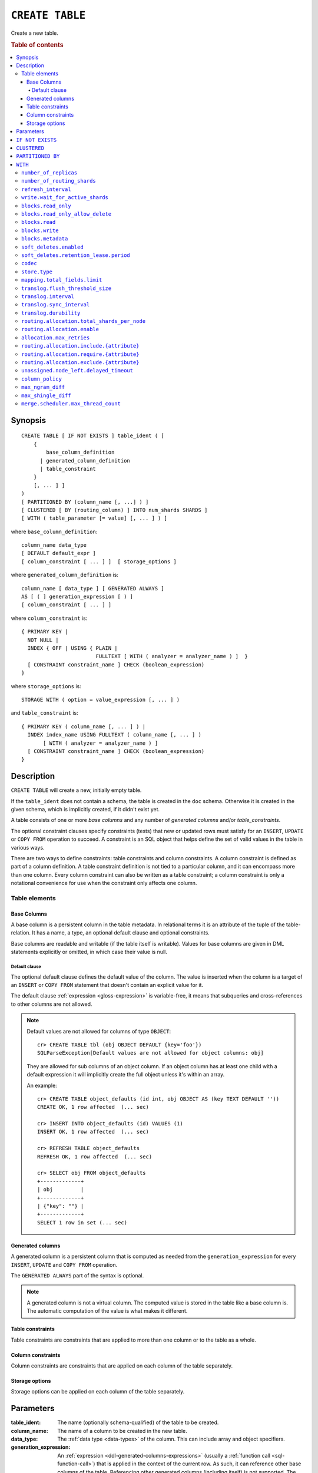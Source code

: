 .. highlight:: psql

.. _sql-create-table:

================
``CREATE TABLE``
================

Create a new table.

.. rubric:: Table of contents

.. contents::
   :local:


.. _sql-create-table-synopsis:

Synopsis
========

::

    CREATE TABLE [ IF NOT EXISTS ] table_ident ( [
        {
            base_column_definition
          | generated_column_definition
          | table_constraint
        }
        [, ... ] ]
    )
    [ PARTITIONED BY (column_name [, ...] ) ]
    [ CLUSTERED [ BY (routing_column) ] INTO num_shards SHARDS ]
    [ WITH ( table_parameter [= value] [, ... ] ) ]

where ``base_column_definition``::

    column_name data_type
    [ DEFAULT default_expr ]
    [ column_constraint [ ... ] ]  [ storage_options ]

where ``generated_column_definition`` is::

    column_name [ data_type ] [ GENERATED ALWAYS ]
    AS [ ( ] generation_expression [ ) ]
    [ column_constraint [ ... ] ]

where ``column_constraint`` is::

    { PRIMARY KEY |
      NOT NULL |
      INDEX { OFF | USING { PLAIN |
                            FULLTEXT [ WITH ( analyzer = analyzer_name ) ]  }
      [ CONSTRAINT constraint_name ] CHECK (boolean_expression)
    }

where ``storage_options`` is::

    STORAGE WITH ( option = value_expression [, ... ] )

and ``table_constraint`` is::

    { PRIMARY KEY ( column_name [, ... ] ) |
      INDEX index_name USING FULLTEXT ( column_name [, ... ] )
           [ WITH ( analyzer = analyzer_name ) ]
      [ CONSTRAINT constraint_name ] CHECK (boolean_expression)
    }


.. _sql-create-table-description:

Description
===========

``CREATE TABLE`` will create a new, initially empty table.

If the ``table_ident`` does not contain a schema, the table is created in the
``doc`` schema. Otherwise it is created in the given schema, which is
implicitly created, if it didn't exist yet.

A table consists of one or more *base columns* and any number of *generated
columns* and/or *table_constraints*.

The optional constraint clauses specify constraints (tests) that new or updated
rows must satisfy for an ``INSERT``, ``UPDATE`` or ``COPY FROM`` operation to
succeed. A constraint is an SQL object that helps define the set of valid
values in the table in various ways.

There are two ways to define constraints: table constraints and column
constraints. A column constraint is defined as part of a column definition. A
table constraint definition is not tied to a particular column, and it can
encompass more than one column. Every column constraint can also be written as
a table constraint; a column constraint is only a notational convenience for
use when the constraint only affects one column.

.. SEEALSO::

    :ref:`Data definition: Creating tables <ddl-create-table>`


.. _sql-create-table-elements:

Table elements
--------------


.. _sql-create-table-base-columns:

Base Columns
~~~~~~~~~~~~

A base column is a persistent column in the table metadata. In relational terms
it is an attribute of the tuple of the table-relation. It has a name, a type,
an optional default clause and optional constraints.

Base columns are readable and writable (if the table itself is writable).
Values for base columns are given in DML statements explicitly or omitted, in
which case their value is null.


.. _sql-create-table-default-clause:

Default clause
^^^^^^^^^^^^^^

The optional default clause defines the default value of the column. The value
is inserted when the column is a target of an ``INSERT`` or ``COPY FROM``
statement that doesn't contain an explicit value for it.

The default clause :ref:`expression <gloss-expression>` is variable-free, it
means that subqueries and cross-references to other columns are not allowed.

.. NOTE::

    Default values are not allowed for columns of type ``OBJECT``::

      cr> CREATE TABLE tbl (obj OBJECT DEFAULT {key='foo'})
      SQLParseException[Default values are not allowed for object columns: obj]

    They are allowed for sub columns of an object column. If an object column
    has at least one child with a default expression it will implicitly create
    the full object unless it's within an array.

    An example::

      cr> CREATE TABLE object_defaults (id int, obj OBJECT AS (key TEXT DEFAULT ''))
      CREATE OK, 1 row affected  (... sec)

      cr> INSERT INTO object_defaults (id) VALUES (1)
      INSERT OK, 1 row affected  (... sec)

      cr> REFRESH TABLE object_defaults
      REFRESH OK, 1 row affected  (... sec)

      cr> SELECT obj FROM object_defaults
      +-------------+
      | obj         |
      +-------------+
      | {"key": ""} |
      +-------------+
      SELECT 1 row in set (... sec)


.. _sql-create-table-generated-columns:

Generated columns
~~~~~~~~~~~~~~~~~

A generated column is a persistent column that is computed as needed from the
``generation_expression`` for every ``INSERT``, ``UPDATE`` and ``COPY FROM``
operation.

The ``GENERATED ALWAYS`` part of the syntax is optional.

.. NOTE::

   A generated column is not a virtual column. The computed value is stored in
   the table like a base column is. The automatic computation of the value is
   what makes it different.

.. SEEALSO::

    :ref:`Data definition: Generated columns <ddl-generated-columns>`


.. _sql-create-table-table-constraints:

Table constraints
~~~~~~~~~~~~~~~~~

Table constraints are constraints that are applied to more than one column or
to the table as a whole.

.. SEEALSO::

    - :ref:`General SQL: Table constraints <table_constraints>`
    - :ref:`CHECK constraint <check_constraint>`


.. _sql-create-table-column-constraints:

Column constraints
~~~~~~~~~~~~~~~~~~

Column constraints are constraints that are applied on each column of the table
separately.

.. SEEALSO::

    - :ref:`General SQL: Column constraints <column_constraints>`
    - :ref:`CHECK constraint <check_constraint>`


.. _sql-create-table-storage-options:

Storage options
~~~~~~~~~~~~~~~

Storage options can be applied on each column of the table separately.

.. SEEALSO::

    :ref:`Data definition: Storage <ddl-storage>`


.. _sql-create-table-parameters:

Parameters
==========

:table_ident:
  The name (optionally schema-qualified) of the table to be created.

:column_name:
  The name of a column to be created in the new table.

:data_type:
  The :ref:`data type <data-types>` of the column. This can include array and
  object specifiers.

:generation_expression:
  An :ref:`expression <ddl-generated-columns-expressions>` (usually a
  :ref:`function call <sql-function-call>`) that is applied in the context of
  the current row. As such, it can reference other base columns of the table.
  Referencing other generated columns (including itself) is not supported. The
  generation expression is :ref:`evaluated <gloss-evaluation>` each time a row
  is inserted or the referenced base columns are updated.


.. _sql-create-table-if-not-exists:

``IF NOT EXISTS``
=================

If the optional ``IF NOT EXISTS`` clause is used, this statement won't do
anything if the table exists already.


.. _sql-create-table-clustered:

``CLUSTERED``
=============

The optional ``CLUSTERED`` clause specifies how a table should be distributed
across a cluster.

::

    [ CLUSTERED [ BY (routing_column) ] INTO num_shards SHARDS ]

:num_shards:
  Specifies the number of :ref:`shards <ddl-sharding>` a table is stored
  in. Must be greater than 0. If not provided, the number of shards is
  calculated based on the number of currently active data nodes with the
  following formula::

      num_shards = max(4, num_data_nodes * 2)

  .. NOTE::

     The minimum value of ``num_shards`` is set to ``4``. This means if the
     calculation of ``num_shards`` does not exceeds its minimum it applies the
     minimum value to each table or partition as default.

:routing_column:
  Specify a :ref:`routing column <gloss-routing-column>` that :ref:`determines
  <sharding-routing>` how rows are sharded.

  All rows that have the same ``routing_column`` row value are stored in the
  same shard. If a :ref:`primary key <primary_key_constraint>` has been
  defined, it will be used as the default routing column, otherwise the
  :ref:`internal document ID <sql_administration_system_column_id>` is used.

.. SEEALSO::

    :ref:`Data definition: Sharding <ddl-sharding>`


.. _sql-create-table-partitioned-by:

``PARTITIONED BY``
==================

The ``PARTITIONED`` clause splits the created table into separate
:ref:`partitions <partitioned-tables>` for every distinct combination of row
values in the specified :ref:`partition columns <gloss-partition-column>`.

::

    [ PARTITIONED BY ( column_name [ , ... ] ) ]

:column_name:
  The name of a column to be used for partitioning. Multiple columns names can
  be specified inside the parentheses and must be separated by commas.


The following restrictions apply:

- Partition columns may not be part of the :ref:`sql-create-table-clustered`
  clause

- Partition columns must only contain :ref:`primitive types
  <data-types-primitive>`

- Partition columns may not be inside an object array

- Partition columns may not be indexed with a :ref:`fulltext index with
  analyzer <sql_ddl_index_fulltext>`

- If the table has a :ref:`primary_key_constraint` constraint, all of the
  partition columns must be included in the primary key definition

.. CAUTION::

    Partition columns :ref:`cannot be altered <partitioned-update>` by an
    ``UPDATE`` statement.


.. _sql-create-table-with:

``WITH``
========

The optional ``WITH`` clause can specify parameters for tables.

::

    [ WITH ( table_parameter [= value] [, ... ] ) ]

:table_parameter:
  Specifies an optional parameter for the table.

.. NOTE::

   Some parameters are nested, and therefore need to be wrapped in double
   quotes in order to be set. For example::

       WITH ("allocation.max_retries" = 5)

   Nested parameters are those that contain a ``.`` between parameter names
   (e.g. ``write.wait_for_active_shards``).

Available parameters are:


.. _sql-create-table-number-of-replicas:

``number_of_replicas``
----------------------

Specifies the number or range of replicas each shard of a table should have for
normal operation, the default is to have ``0-1`` replica.

The number of replicas is defined like this::

    min_replicas [ - [ max_replicas ] ]

:min_replicas:
  The minimum number of replicas required.

:max_replicas:
  The maximum number of replicas.

  The actual maximum number of replicas is max(num_replicas, N-1), where N is
  the number of data nodes in the cluster. If ``max_replicas`` is the string
  ``all`` then it will always be N.

.. SEEALSO::

    :ref:`ddl-replication`


.. _sql-create-table-number-of-routing-shards:

``number_of_routing_shards``
----------------------------

This number specifies the hashing space that is used internally to distribute
documents across shards.

This is an optional setting that enables users to later on increase the number
of shards using :ref:`sql-alter-table`. It's not possible to update this
setting after table creation.


.. _sql-create-table-refresh-interval:

``refresh_interval``
--------------------

In CrateDB new written records are not immediately visible. A user has to
either invoke the :ref:`REFRESH <sql-refresh>` statement or wait for an
automatic background refresh.

The interval of this background refresh is specified in milliseconds using this
``refresh_interval`` setting.

By default it's not specified, which causes tables to be refreshed once every
second but only if the table is not idle. A table can become idle if no
query accesses it for more than 30 seconds.

If a table is idle, the periodic refresh is temporarily disabled. A query
hitting an idle table will trigger a refresh and enable the periodic refresh
again.

When ``refresh_interval`` is set explicitly, table is refreshed regardless of
idle state. Use :ref:`ALTER TABLE RESET <sql-alter-table-set-reset>` to switch
to default 1 second refresh and freeze-on-idle behavior.

:value:
  The refresh interval in milliseconds. A value smaller or equal than 0
  turns off the automatic refresh. A value of greater than 0 schedules a
  periodic refresh of the table.

.. NOTE::

   A ``refresh_interval`` of 0 does not guarantee that new writes are *NOT*
   visible to subsequent reads. Only the periodic refresh is disabled. There
   are other internal factors that might trigger a refresh.

.. NOTE::

   On partitioned tables, the idle mechanism works per partition. This can be
   useful for time-based partitions where older partitions are rarely queried.

   The downside is that if many partitions are idle and a query activates them,
   there will be a spike in refresh load. If you've such an access pattern, you
   may want to set an explicit ``refresh_interval`` to have a permanent
   background refresh.

.. SEEALSO::

    :ref:`Querying: Refresh <refresh_data>`

    :ref:`SQL syntax: REFRESH <sql-refresh>`


.. _sql-create-table-write-wait:

.. _sql-create-table-write-wait-for-active-shards:

``write.wait_for_active_shards``
--------------------------------

Specifies the number of shard copies that need to be active for write
operations to proceed. If less shard copies are active the operation must wait
and retry for up to 30s before timing out.

:value:
  ``all`` or a positive integer up to the total number of configured shard
  copies (``number_of_replicas + 1``).

  A value of ``1`` means only the primary has to be active. A value of ``2``
  means the primary plus one replica shard has to be active, and so on.

  The default value is set to ``1``.

  ``all`` is a special value that means all shards (primary + replicas) must be
  active for write operations to proceed.

Increasing the number of shard copies to wait for improves the resiliency of
the system. It reduces the chance of write operations not writing to the
desired number of shard copies, but it does not eliminate the possibility
completely, because the check occurs before the write operation starts.

Replica shard copies that missed some writes will be brought up to date by the
system eventually, but in case a node holding the primary copy has a system
failure, the replica copy couldn't be promoted automatically as it would lead
to data loss since the system is aware that the replica shard didn't receive
all writes. In such a scenario, :ref:`ALTER TABLE .. REROUTE PROMOTE REPLICA
<alter-table-reroute-promote-replica>` can be used to force the
:ref:`allocation <gloss-shard-recovery>` of a stale replica copy to at least
recover the data that is available in the stale replica copy.

Say you've a 3 node cluster and a table with 1 configured replica. With
``write.wait_for_active_shards=1`` and ``number_of_replicas=1`` a node in the
cluster can be restarted without affecting write operations because the primary
copies are either active or the replicas can be quickly promoted.

If ``write.wait_for_active_shards`` would be set to ``2`` instead and a node is
stopped, the write operations would block until the replica is fully replicated
again or the write operations would timeout in case the replication is not fast
enough.


.. _sql-create-table-blocks:

.. _sql-create-table-blocks-read-only:

``blocks.read_only``
--------------------

Allows to have a read only table.

:value:
  Table is read only if value set to ``true``. Allows writes and table settings
  changes if set to ``false``.


.. _sql-create-table-blocks-read-only-allow-delete:

``blocks.read_only_allow_delete``
---------------------------------

Allows to have a read only table that additionally can be deleted.

:value:
  Table is read only and can be deleted if value set to ``true``. Allows writes
  and table settings changes if set to ``false``.

  When a disk on a node exceeds the
  ``cluster.routing.allocation.disk.watermark.flood_stage`` threshold, this
  block is applied (set to ``true``) to all tables on that affected node. Once
  you've freed disk space again and the threshold is undershot, you need to set
  the ``blocks.read_only_allow_delete`` table setting to ``false``.

.. SEEALSO::

    :ref:`Cluster-wide settings: Disk-based shard allocation
    <conf-routing-allocation-disk>`


.. _sql-create-table-blocks-read:

``blocks.read``
---------------

``disable``/``enable`` all the read operations

:value:
  Set to ``true`` to disable all read operations for a table, otherwise set
  ``false``.


.. _sql-create-table-blocks-write:

``blocks.write``
----------------

``disable``/``enable`` all the write operations

:value:
  Set to ``true`` to disable all write operations and table settings
  modifications, otherwise set ``false``.


.. _sql-create-table-blocks-metadata:

``blocks.metadata``
-------------------

``disable``/``enable`` the table settings modifications.

:values:
  Disables the table settings modifications if set to ``true``. If set to
  ``false``, table settings modifications are enabled.


.. _sql-create-table-soft-deletes:

.. _sql-create-table-soft-deletes-enabled:

``soft_deletes.enabled``
------------------------

Indicates whether soft deletes are enabled or disabled.

Soft deletes allow CrateDB to preserve recent deletions within the Lucene
index. This information is used for :ref:`shard recovery
<gloss-shard-recovery>`.

Before the introduction of soft deletes, CrateDB had to retain the information
in the :ref:`Translog <concept-durability>`. Using soft deletes uses less
storage than the Translog equivalent and is faster.

Soft deletes are mandatory in CrateDB 5.0, therefore this setting can no
longer be modified. It will always be set to ``true``.

The setting will be removed in CrateDB 6.0.

.. _sql-create-table-soft-deletes-retention-lease-period:

``soft_deletes.retention_lease.period``
---------------------------------------

The maximum period for which a retention lease is retained before it is
considered expired.

:value:
  ``12h`` (default). Any positive time value is allowed.

CrateDB sometimes needs to replay operations that were executed on one shard on
other shards. For example if a shard copy is temporarily unavailable but write
operations to the primary copy continues, the missed operations have to be
replayed once the shard copy becomes available again.

If soft deletes are enabled, CrateDB uses a Lucene feature to preserve recent
deletions in the Lucene index so that they can be replayed. Because of that,
deleted documents still occupy disk space, which is why CrateDB only preserves
certain recently-deleted documents. CrateDB eventually fully discards deleted
documents to prevent the index growing larger despite having deleted documents.

CrateDB keeps track of operations it expects to need to replay using a
mechanism called *shard history retention leases*. Retention leases are a
mechanism that allows CrateDB to determine which soft-deleted operations can be
safely discarded.

If a shard copy fails, it stops updating its shard history retention lease,
indicating that the soft-deleted operations should be preserved for later
recovery.

However, to prevent CrateDB from holding onto shard retention leases forever,
they expire after ``soft_deletes.retention_lease.period``, which defaults to
``12h``. Once a retention lease has expired CrateDB can again discard
soft-deleted operations. In case a shard copy recovers after a retention lease
has expired, CrateDB will fall back to copying the whole index since it can no
longer replay the missing history.


.. _sql-create-table-codec:

``codec``
---------

By default data is stored using ``LZ4`` compression. This can be changed to
``best_compression`` which uses ``DEFLATE`` for a higher compression ratio, at
the expense of slower column value lookups.

:values:
  ``default`` or ``best_compression``


.. _sql-create-table-store:

.. _sql-create-table-store-type:

``store.type``
--------------

The store type setting allows you to control how data is stored and accessed on
disk. It's not possible to update this setting after table creation. The
following storage types are supported:

:fs:
  Default file system implementation. It will pick the best implementation
  depending on the operating environment, which is currently ``hybridfs`` on
  all supported systems but is subject to change.

:niofs:
  The ``NIO FS`` type stores the shard index on the file system (Lucene
  ``NIOFSDirectory``) using NIO. It allows multiple threads to read from the
  same file concurrently.

:mmapfs:
  The ``MMap FS`` type stores the shard index on the file system (Lucene
  ``MMapDirectory``) by mapping a file into memory (mmap).  Memory mapping uses
  up a portion of the virtual memory address space in your process equal to the
  size of the file being mapped. Before using this type, be sure you have
  allowed plenty of virtual address space.

:hybridfs:
  The ``hybridfs`` type is a hybrid of ``niofs`` and ``mmapfs``, which chooses
  the best file system type for each type of file based on the read access
  pattern. Similarly to ``mmapfs`` be sure you have allowed plenty of virtual
  address space.

It is possible to restrict the use of the ``mmapfs`` and ``hybridfs`` store
type via the :ref:`node.store.allow_mmap <node.store_allow_mmap>` node setting.


.. _sql-create-table-mapping:

.. _sql-create-table-mapping-total-fields-limit:

``mapping.total_fields.limit``
------------------------------

Sets the maximum number of columns that is allowed for a table. Default is
``1000``.

:value:
  Maximum amount of fields in the Lucene index mapping. This includes both the
  user facing mapping (columns) and internal fields.


.. _sql-create-table-translog:

.. _sql-create-table-translog-flush-threshold-size:

``translog.flush_threshold_size``
---------------------------------

Sets size of transaction log prior to flushing.

:value:
  Size (bytes) of translog.


.. _sql-create-table-translog-interval:

``translog.interval``
---------------------

Sets frequency of flush necessity check.

:value:
  Frequency in milliseconds.


.. _sql-create-table-translog-sync-interval:

``translog.sync_interval``
--------------------------

How often the translog is fsynced to disk. Defaults to 5s.  When setting this
interval, please keep in mind that changes logged during this interval and not
synced to disk may get lost in case of a failure. This setting only takes
effect if :ref:`translog.durability <sql-create-table-translog-durability>` is
set to ``ASYNC``.

:value:
  Interval in milliseconds.


.. _sql-create-table-translog-durability:

``translog.durability``
-----------------------

If set to ``ASYNC`` the translog gets flushed to disk in the background every
:ref:`translog.sync_interval <sql-create-table-translog-sync-interval>`. If set
to ``REQUEST`` the flush happens after every operation.

:value:
  ``REQUEST`` (default), ``ASYNC``


.. _sql-create-table-routing:

.. _sql-create-table-routing-allocation:

.. _sql-create-table-routing-allocation.total-shards-per-node:

``routing.allocation.total_shards_per_node``
--------------------------------------------

Controls the total number of shards (replicas and primaries) allowed to be
:ref:`allocated <gloss-shard-allocation>` on a single node. Defaults to
unbounded (-1).

:value:
  Number of shards per node.


.. _sql-create-table-routing-allocation-enable:

``routing.allocation.enable``
-----------------------------

Controls shard :ref:`allocation <gloss-shard-allocation>` for a specific table.
Can be set to:

:all:
  Allows shard allocation for all shards. (Default)

:primaries:
  Allows shard allocation only for primary shards.

:new_primaries:
  Allows shard allocation only for primary shards for new tables.

:none:
  No shard allocation allowed.


.. _sql-create-table-allocation-max-retries:

``allocation.max_retries``
----------------------------------

Defines the number of attempts to :ref:`allocate <gloss-shard-allocation>` a
shard before giving up and leaving the shard unallocated.

:value:
  Number of retries to allocate a shard. Defaults to 5.


.. _sql-create-table-routing-allocation-include:

``routing.allocation.include.{attribute}``
------------------------------------------

Assign the table to a node whose ``{attribute}`` has at least one of the
comma-separated values.

.. SEEALSO::

    :ref:`Data definition: Shard allocation filtering <ddl_shard_allocation>`


.. _sql-create-table-routing-allocation-require:

``routing.allocation.require.{attribute}``
------------------------------------------

Assign the table to a node whose ``{attribute}`` has all of the comma-separated
values.

.. SEEALSO::

    :ref:`Data definition: Shard allocation filtering <ddl_shard_allocation>`


.. _sql-create-table-routing-allocation-exclude:

``routing.allocation.exclude.{attribute}``
------------------------------------------

Assign the table to a node whose ``{attribute}`` has none of the
comma-separated values.

.. SEEALSO::

    :ref:`Data definition: Shard allocation filtering <ddl_shard_allocation>`


.. _sql-create-table-unassigned:

.. _sql-create-table-unassigned.node-left:

.. _sql-create-table-unassigned.node-left-delayed-timeout:

``unassigned.node_left.delayed_timeout``
----------------------------------------

Delay the :ref:`allocation <gloss-shard-allocation>` of replica shards which
have become unassigned because a node has left. It defaults to ``1m`` to give a
node time to restart completely (which can take some time when the node has
lots of shards). Setting the timeout to ``0`` will start allocation
immediately. This setting can be changed on runtime in order to
increase/decrease the delayed allocation if needed.


.. _sql-create-table-column-policy:

``column_policy``
-----------------

Specifies the column policy of the table. The default column policy is
``strict``.

The column policy is defined like this::

    WITH ( column_policy = {'dynamic' | 'strict'} )

:strict:
  Rejecting any column on ``INSERT``, ``UPDATE`` or ``COPY FROM`` which is not
  defined in the schema

:dynamic:
  New columns can be added using ``INSERT``, ``UPDATE`` or ``COPY FROM``. New
  columns added to ``dynamic`` tables are, once added, usable as usual
  columns. One can retrieve them, sort by them and use them in ``WHERE``
  clauses.

.. SEEALSO::

    :ref:`Data definition: Column policy <column_policy>`


.. _sql-create-table-max-ngram-diff:

``max_ngram_diff``
------------------

Specifies the maximum difference between ``max_ngram`` and ``min_ngram`` when
using the ``NGramTokenizer`` or the ``NGramTokenFilter``. The default is 1.


.. _sql-create-table-max-shingle-diff:

``max_shingle_diff``
--------------------

Specifies the maximum difference between ``min_shingle_size`` and
``max_shingle_size`` when using the ``ShingleTokenFilter``. The default is 3.


.. _sql-create-table-merge:

.. _sql-create-table-merge-scheduler:

.. _sql-create-table-merge-scheduler-max-thread-count:

``merge.scheduler.max_thread_count``
------------------------------------

The maximum number of threads on a single shard that may be merging at once.
Defaults to ``Math.max(1, Math.min(4,
Runtime.getRuntime().availableProcessors() / 2))`` which works well for a good
solid-state-disk (SSD). If your index is on spinning platter drives instead,
decrease this to 1.
